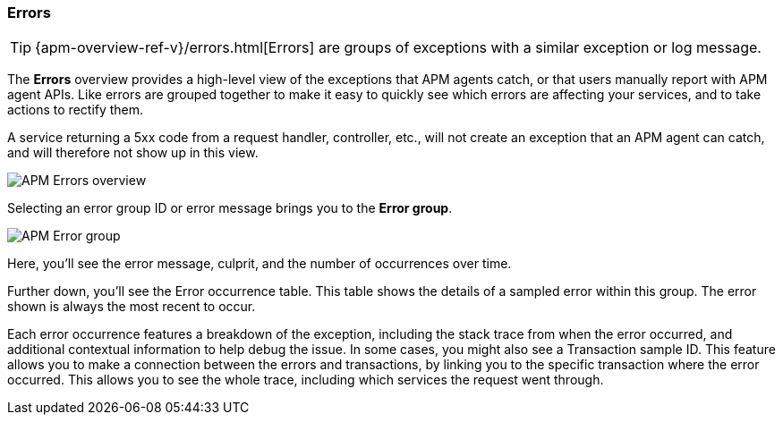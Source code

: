 [role="xpack"]
[[errors]]
=== Errors

TIP: {apm-overview-ref-v}/errors.html[Errors] are groups of exceptions with a similar exception or log message.

The *Errors* overview provides a high-level view of the exceptions that APM agents catch,
or that users manually report with APM agent APIs.
Like errors are grouped together to make it easy to quickly see which errors are affecting your services,
and to take actions to rectify them.

A service returning a 5xx code from a request handler, controller, etc., will not create
an exception that an APM agent can catch, and will therefore not show up in this view.

[role="screenshot"]
image::apm/images/apm-errors-overview.png[APM Errors overview]

Selecting an error group ID or error message brings you to the *Error group*.

[role="screenshot"]
image::apm/images/apm-error-group.png[APM Error group]

Here, you'll see the error message, culprit, and the number of occurrences over time.

Further down, you'll see the Error occurrence table.
This table shows the details of a sampled error within this group.
The error shown is always the most recent to occur.

Each error occurrence features a breakdown of the exception, including the stack trace from when the error occurred,
and additional contextual information to help debug the issue.
In some cases, you might also see a Transaction sample ID.
This feature allows you to make a connection between the errors and transactions,
by linking you to the specific transaction where the error occurred.
This allows you to see the whole trace, including which services the request went through.

